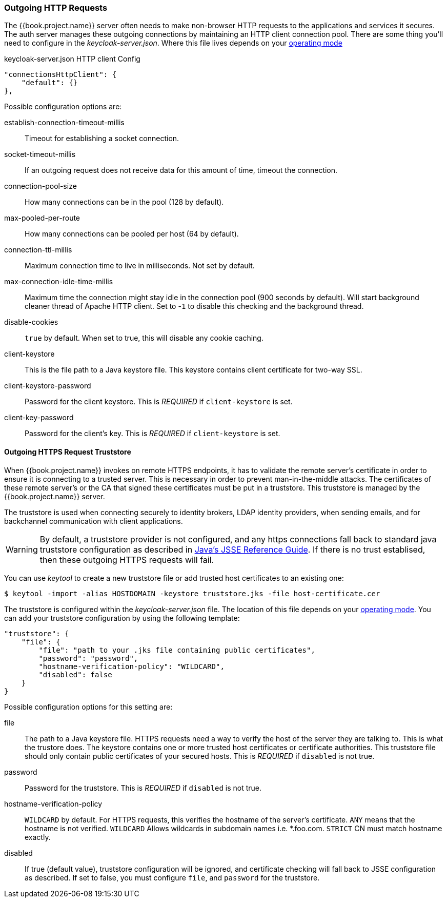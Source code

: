 
=== Outgoing HTTP Requests

The {{book.project.name}} server often needs to make non-browser HTTP requests to the applications and services it secures.
The auth server manages these outgoing connections by maintaining an HTTP client connection pool.  There are some thing
you'll need to configure in the _keycloak-server.json_.  Where this file lives depends on your <<fake/../../operating-mode.adoc#_operating-mode, operating mode>>


.keycloak-server.json HTTP client Config
[source,json]
----
"connectionsHttpClient": {
    "default": {}
},
----
Possible configuration options are:

establish-connection-timeout-millis::
  Timeout for establishing a socket connection.

socket-timeout-millis::
  If an outgoing request does not receive data for this amount of time, timeout the connection.

connection-pool-size::
  How many connections can be in the pool (128 by default).

max-pooled-per-route::
  How many connections can be pooled per host (64 by default).

connection-ttl-millis::
  Maximum connection time to live in milliseconds.
  Not set by default.

max-connection-idle-time-millis::
  Maximum time the connection might stay idle in the connection pool (900 seconds by default). Will start background cleaner thread of Apache HTTP client.
  Set to -`1` to disable this checking and the background thread.

disable-cookies::
  `true` by default.
  When set to true, this will disable any cookie caching.

client-keystore::
  This is the file path to a Java keystore file.
  This keystore contains client certificate for two-way SSL.

client-keystore-password::
  Password for the client keystore.
  This is _REQUIRED_ if `client-keystore` is set.

client-key-password::
  Password for the client's key.
  This is _REQUIRED_ if `client-keystore` is set.

[[_truststore]]
==== Outgoing HTTPS Request Truststore

When {{book.project.name}} invokes on remote HTTPS endpoints, it has to validate the remote server's certificate in order to ensure it is connecting to a trusted server.
This is necessary in order to prevent man-in-the-middle attacks.  The certificates of these remote server's or the CA that signed these
certificates must be put in a truststore.  This truststore is managed by the {{book.project.name}} server.

The truststore is used when connecting securely to identity brokers, LDAP identity providers, when sending emails, and for backchannel communication with client applications.

WARNING:  By default, a truststore provider is not configured, and any https connections fall back to standard java truststore configuration as described in
          https://docs.oracle.com/javase/8/docs/technotes/guides/security/jsse/JSSERefGuide.html[Java's JSSE Reference Guide].  If there is no trust
          establised, then these outgoing HTTPS requests will fail.

You can use _keytool_ to create a new truststore file or add trusted host certificates to an existing one:

[source]
----

$ keytool -import -alias HOSTDOMAIN -keystore truststore.jks -file host-certificate.cer
----

The truststore is configured within the _keycloak-server.json_ file.  The location of this file depends on your <<fake/../../operating-mode.adoc#_operating-mode, operating mode>>.
You can add your truststore configuration by using the following template:

[source]
----

"truststore": {
    "file": {
        "file": "path to your .jks file containing public certificates",
        "password": "password",
        "hostname-verification-policy": "WILDCARD",
        "disabled": false
    }
}
----

Possible configuration options for this setting are:

file::
  The path to a Java keystore file.
  HTTPS requests need a way to verify the host of the server they are talking to.
  This is what the trustore does.
  The keystore contains one or more trusted host certificates or certificate authorities.
  This truststore file should only contain public certificates of your secured hosts.
  This is _REQUIRED_ if `disabled` is not true.

password::
  Password for the truststore.
  This is _REQUIRED_ if `disabled` is not true.

hostname-verification-policy::
  `WILDCARD` by default.
  For HTTPS requests, this verifies the hostname of the server's certificate.
   `ANY` means that the hostname is not verified. `WILDCARD` Allows wildcards in subdomain names i.e.
  *.foo.com. `STRICT` CN must match hostname exactly.

disabled::
  If true (default value), truststore configuration will be ignored, and certificate checking will fall back to JSSE configuration as described.
  If set to false, you must configure `file`, and `password` for the truststore.

